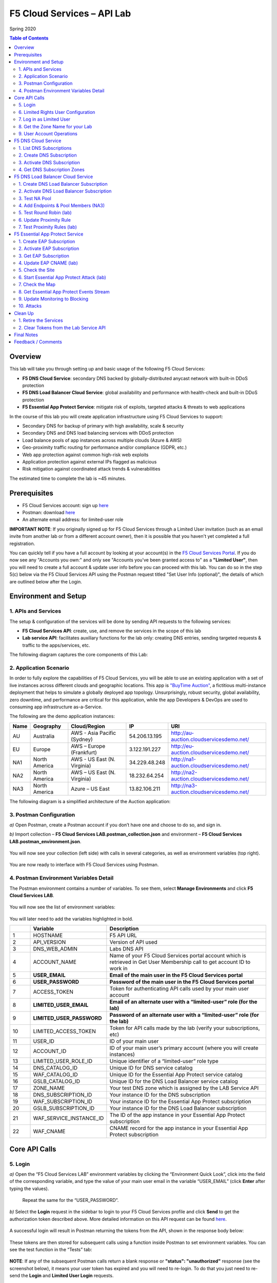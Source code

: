 F5 Cloud Services – API Lab
===========================
Spring 2020

.. contents:: Table of Contents

Overview
########

This lab will take you through setting up and basic usage of the following F5 Cloud Services:

* **F5 DNS Cloud Service**: secondary DNS backed by globally-distributed anycast network with built-in DDoS protection

* **F5 DNS Load Balancer Cloud Service**: global availability and performance with health-check and built-in DDoS protection

* **F5 Essential App Protect Service**:  mitigate risk of exploits, targeted attacks & threats to web applications

In the course of this lab you will create application infrastructure using F5 Cloud Services to support:

* Secondary DNS for backup of primary with high availability, scale & security

* Secondary DNS and DNS load balancing services with DDoS protection

* Load balance pools of app instances across multiple clouds (Azure & AWS)

* Geo-proximity traffic routing for performance and/or compliance (GDPR, etc.)

* Web app protection against common high-risk web exploits

* Application protection against external IPs flagged as malicious

* Risk mitigation against coordinated attack trends & vulnerabilities

The estimated time to complete the lab is ~45 minutes.

Prerequisites
##############

* F5 Cloud Services account: sign up `here <http://bit.ly/f5csreg>`_

* Postman: download `here <http://bit.ly/309wSLl>`_

* An alternate email address: for limited-user role

**IMPORTANT NOTE**: If you originally signed up for F5 Cloud Services through a Limited User invitation (such as an email invite from another lab or from a different account owner), then it is possible that you haven't yet completed a full registration.

You can quickly tell if you have a full account by looking at your account(s) in the `F5 Cloud Services Portal <https://portal.cloudservices.f5.com/>`_. If you do now see any "Accounts you own:" and only see "Accounts you've been granted access to" as a **"Limited User"**, then you will need to create a full account & update user info before you can proceed with this lab. You can do so in the step 5(c) below via the F5 Cloud Services API using the Postman request titled "Set User Info (optional)", the details of which are outlined below after the Login.

Environment and Setup
#####################

1. APIs and Services
*********************

The setup & configuration of the services will be done by sending API requests to the following services:

* **F5 Cloud Services API**: create, use, and remove the services in the scope of this lab

* **Lab service API**: facilitates auxiliary functions for the lab only: creating DNS entries, sending targeted requests & traffic to the apps/services, etc.


The following diagram captures the core components of this Lab:

.. figure:: _figures/Diagram.png


2. Application Scenario
***********************

In order to fully explore the capabilities of F5 Cloud Services, you will be able to use an existing application with a set of live instances across different clouds and geographic locations. This app is `"BuyTime Auction" <http://bit.ly/37fVwfX>`_, a fictitious multi-instance deployment that helps to simulate a globally deployed app topology. Unsurprisingly, robust security, global availability, zero downtime,
and performance are critical for this application, while the app Developers & DevOps are used to consuming app infrastructure as-a-Service.

The following are the demo application instances:

.. csv-table::
   :header: "Name", "Geography", "Cloud/Region", "IP", "URI"

   "AU", "Australia", "AWS - Asia Pacific (Sydney)", "54.206.13.195", "http://au-auction.cloudservicesdemo.net/"
   "EU", "Europe", "AWS – Europe (Frankfurt)", "3.122.191.227", "http://eu-auction.cloudservicesdemo.net/"
   "NA1", "North America", "AWS - US East (N. Virginia)", "34.229.48.248", "http://na1-auction.cloudservicesdemo.net/"
   "NA2", "North America", "AWS – US East (N. Virginia)", "18.232.64.254", "http://na2-auction.cloudservicesdemo.net/"
   "NA3", "North America", "Azure – US East", "13.82.106.211", "http://na3-auction.cloudservicesdemo.net/"



The following diagram is a simplified architecture of the Auction application:


.. figure:: _figures/Auction.png


3. Postman Configuration
************************

`a)` Open Postman, create a Postman account if you don’t have one and choose to do so, and sign in.

`b)` Import collection – **F5 Cloud Services LAB.postman_collection.json** and environment – **F5 Cloud Services LAB.postman_environment.json**.

.. figure:: _figures/1.jpg


You will now see your collection (left side) with calls in several categories, as well as environment variables (top right).

.. figure:: _figures/2.jpg


You are now ready to interface with F5 Cloud Services using Postman.



4. Postman Environment Variables Detail
***************************************



The Postman environment contains a number of variables. To see them, select **Manage Environments** and click **F5 Cloud Services LAB**.

.. figure:: _figures/3.jpg
   :height: 100px
   :width: 200 px
   :scale: 250 %
   :alt: alternate text
   :align: center



You will now see the list of environment variables:

.. figure:: _figures/4.jpg
   :height: 100px
   :width: 200 px
   :scale: 250 %
   :alt: alternate text
   :align: center



You will later need to add the variables highlighted in bold.



.. csv-table::
  :header: " ", "Variable", "Description"
  :widths: 5, 15, 40

  "1", "HOSTNAME", "F5 API URL"
  "2", "API_VERSION", "Version of API used"
  "3", "DNS_WEB_ADMIN", "Labs DNS API"
  "4", "ACCOUNT_NAME", "Name of your F5 Cloud Services portal account which is retrieved in Get User Membership call to get account ID to work in"
  "5", "**USER_EMAIL**", "**Email of the main user in the F5 Cloud Services portal**"
  "6", "**USER_PASSWORD**", "**Password of the main user in the F5 Cloud Services portal**"
  "7", "ACCESS_TOKEN", "Token for authenticating API calls used by your main user account"
  "8", "**LIMITED_USER_EMAIL**", "**Email of an alternate user with a “limited-user” role (for the lab)**"
  "9", "**LIMITED_USER_PASSWORD**", "**Password of an alternate user with a “limited-user” role (for the lab)**"
  "10", "LIMITED_ACCESS_TOKEN", "Token for API calls made by the lab (verify your subscriptions, etc)"
  "11", "USER_ID", "ID of your main user"
  "12", "ACCOUNT_ID", "ID of your main user’s primary account (where you will create instances)"
  "13", "LIMITED_USER_ROLE_ID", "Unique identifier of a “limited-user” role type"
  "14", "DNS_CATALOG_ID", "Unique ID for DNS service catalog"
  "15", "WAF_CATALOG_ID", "Unique ID for the Essential App Protect service catalog"
  "16", "GSLB_CATALOG_ID", "Unique ID for the DNS Load Balancer service catalog"
  "17", "ZONE_NAME", "Your test DNS zone which is assigned by the LAB Service API"
  "18", "DNS_SUBSCRIPTION_ID", "Your instance ID for the DNS subscription"
  "19", "WAF_SUBSCRIPTION_ID", "Your instance ID for the Essential App Protect subscription"
  "20", "GSLB_SUBSCRIPTION_ID", "Your instance ID for the DNS Load Balancer subscription"
  "21", "WAF_SERVICE_INSTANCE_ID", "The ID of the app instance in your Essential App Protect subscription"
  "22", "WAF_CNAME", "CNAME record for the app instance in your Essential App Protect subscription"

Core API Calls
##############

5. Login
********


`a)` Open the “F5 Cloud Services LAB” environment variables by clicking the “Environment Quick Look”, click into the field of the corresponding variable, and type the value of your main user email in the variable “USER_EMAIL” (click **Enter** after typing the values).

.. figure:: _figures/5-6.jpg





   Repeat the same for the “USER_PASSWORD”.


`b)` Select the **Login** request in the sidebar to login to your F5 Cloud Services profile and click **Send** to get the authorization token described above. More detailed information on this API request can be found `here <http://bit.ly/36ffsyy>`_.

.. figure:: _figures/107.jpg

A successful login will result in Postman returning the tokens from the API, shown in the response body below:

.. figure:: _figures/84.jpg

These tokens are then stored for subsequent calls using a function inside Postman to set environment variables. You can see the test function in the “Tests” tab:

.. figure:: _figures/9.jpg
        :height: 60px
        :width: 200 px
        :scale: 230 %
        :alt: alternate text
        :align: center

**NOTE**: If any of the subsequent Postman calls return a blank response or **"status": "unauthorized"** response (see the screenshot below), it means your user token has expired and you will need to re-login. To do that you just need to re-send the **Login** and **Limited User Login** requests.

.. figure:: _figures/10.jpg
        :height: 60px
        :width: 200 px
        :scale: 230 %
        :alt: alternate text
        :align: center

`c)` OPTIONAL: Set User ID & Account Info

**IMPORTANT NOTE**: If you originally signed up for F5 Cloud Services through a Limited User invitation (such as an email invite from another lab or from a different account owner), then it is possible that you haven't yet completed a full registration. You can quickly tell if you have by looking at your account(s) in the `F5 Cloud Services Portal <https://portal.cloudservices.f5.com/>`_ If you do now see any "Accounts you own:" and only see "Accounts you've been granted access to" as a **"Limited User"**, then you need to create a full account & update user info before you can proceed with this lab.

You can do this by running the following **Set User Info** API call, after you've updated the Body of the request with your own organization & address information:  

.. figure:: _figures/112.jpg

The response returns the following detail, including your own organization account ID (id):

.. figure:: _figures/113.jpg

More information on this API request can be found `here <https://portal.cloudservices.f5.com/docs#operation/CreateAccount>`_.

At this point you should be a full user with an "Owned Account" and a primary organization account id, which can also be confirmed in the `F5 Cloud Services Portal <https://portal.cloudservices.f5.com/>`_ in the drop-down under your user name (top right), where you should see "Accounts you own:" and the Organization Account you created with **"Owner"** defined.

`d)` Retrieve User ID & Account ID

Select the **Get Current User** request and click **Send** to retrieve User ID and Account ID to be used in the further requests.

.. figure:: _figures/86.jpg

The response returns the following detail:

.. figure:: _figures/12.jpg
       :height: 170px
       :width: 140 px
       :scale: 230 %
       :alt: alternate text
       :align: center

The retrieved User ID and Account ID are then stored for subsequent calls.

.. figure:: _figures/11.jpg
        :height: 60px
        :width: 200 px
        :scale: 230 %
        :alt: alternate text
        :align: center

More detailed information on this API request can be found `here <http://bit.ly/37hyQw3>`_.

6. Limited Rights User Configuration
************************************

The Lab API calls utilize tokens to interface with the F5 Cloud Services API and the Lab Service API. For enhanced security, it’s recommended* that you create a separate user in the F5 portal with a “limited-user” role. This limited user’s token (“LIMITED_ACCESS_TOKEN” in the table above) will then be used by the Lab service API for auxiliary requests & services.

`*` **NOTE**: it is possible for you to use the lab with just your main user credentials (Privileged User role) and re-use their token (“ACCESS_TOKEN” in the table above) as the “LIMITED_ACCESS_TOKEN”. To do that copy the value of “ACCESS_TOKEN” into the “LIMITED_ACCESS_TOKEN”.


To create a limited user role, you can either (a) use the F5 Cloud Services portal to send an email invite to your alternate (limited-user) email, or (b) alternatively complete the invitation using the API. Pick a path option a) or b) to proceed below.

`a)` Limited User invitation through the F5 Cloud Services portal

   `1.` Log into the F5 Cloud Services portal with your main user/password.

   `2.` Go to **Accounts** (left panel), select **Users** and hit the **Invite** button. Fill in the required information and make sure to select “Limited User” role.

   .. figure:: _figures/13.jpg

   `3.` Go to your **Name** (top right corner) and **Sign Out (important)**. You will be signed out as the main user.

   `4.` Open the F5 Cloud Services portal invitation email, **Accept invitation** and complete the registration by creating a password.

   .. figure:: _figures/14.jpg

   `5.` If you haven’t created F5 Cloud Services account for your limited user, you’ll need to do so now (`Register <https://portal.cloudservices.f5.com/register>`_).

   Use the alternate email to register. 

   .. figure:: _figures/85.jpg

   `6.` Return to **Postman** and add your limited-rights user name & password to the “LIMITED_USER_EMAIL” and “LIMITED_USER_PASSWORD” variables.

   .. figure:: _figures/16.jpg

`b)` Limited User invitation through the API (skip if you’ve added the limited-user through the F5 Cloud Services portal):

   `1.` **Get Roles**

   Select the **Get Roles** request and click **Send**. You will get descriptions of available roles, including their Role IDs.

   .. figure:: _figures/87.jpg

   You will get limited user's “role_id”.

   .. figure:: _figures/18.jpg
      :height: 140px
      :width: 140 px
      :scale: 230 %
      :alt: alternate text
      :align: center

   The retrieved limited user's “role_id” is then stored for subsequent calls.

   .. figure:: _figures/17.jpg
      :height: 60px
      :width: 190 px
      :scale: 230 %
      :alt: alternate text

   More detailed information on this API request can be found `here <http://bit.ly/2tIWwe2>`_.

   `2.` **Invite Limited User (optional)** request will generate an invitation using the API to the alternate (limited user) email. You will need to add the alternate email in the Environment variable “LIMITED_USER_EMAIL” before sending the request.

   .. figure:: _figures/19.jpg
      :height: 115px
      :width: 220 px
      :scale: 200 %
      :alt: alternate text

   The body of the request is below:

   .. figure:: _figures/20.jpg
      :height: 120px
      :width: 220 px
      :scale: 200 %
      :alt: alternate text

   The response will return the “invite_id”, “role_id”, user email and other information related to the invitation and the limited user.

   .. figure:: _figures/21.jpg
      :height: 130px
      :width: 140 px
      :scale: 200 %
      :alt: alternate text

   More detailed information on this API request can be found `here <http://bit.ly/36cSB6J>`_.

   `3.` A limited user needs to accept the invitation (open the email with the invitation) and create a password to log in the F5 Cloud Services portal.

   `4.` After that, you will need to return to Postman and add Limited User Password in the Environment variable “LIMITED_USER_PASSWORD”.

   .. figure:: _figures/22.jpg
      :height: 115px
      :width: 220 px
      :scale: 200 %
      :alt: alternate text

7. Log in as Limited User
*************************

At this point, you should either have a limited user created, or decided to re-use your main user token as a limited user token*. If you created limited user, let’s use the environment variables you’ve added for the limited user to log in & retrieve “LIMITED_ACCESS_TOKEN”.

Select the **Limited User Login (optional)** request and click **Send**.

.. figure:: _figures/23.jpg

A successful login will result in Postman returning the tokens from the API, shown in the response body below:

.. figure:: _figures/88.jpg

After successful authentication you will see that Postman retrieves and stores the access token which will be stored into “LIMITED_ACCESS_TOKEN” variable to be used later.

.. figure:: _figures/24.jpg

More detailed information on this API request can be found `here <http://bit.ly/36ffsyy>`_.

`*` **NOTE**: If you did not create a limited user and you’re comfortable using the main Privileged User for the entirety of the lab, you can copy the value of “ACCESS_TOKEN” into the “LIMITED_ACCESS_TOKEN”.

8. Get the Zone Name for your Lab
*********************************

This Lab contains an API that provides utility functions including DNS management, geo proximity load balance testing, and limited (targeted) attacks on specific instances. The first step to identify your individual lab is to retrieve the Zone Name for your lab with the following API Call:


**Get DNS Zone (lab)**


Click **Send**. This call will pass your “LIMITED_ACCESS_TOKEN” in the header of the request to the Labs API in order to validate existence of your F5 account & return back a ZONE name unique to your lab.



Request:

.. figure:: _figures/25.jpg

The response will return your test DNS zone **name** and the status.

.. figure:: _figures/27.jpg

Sending this request will automatically capture of the ZONE variables:

.. figure:: _figures/26.jpg


This ZONE name will be used throughout the lab as the domain name for your test applications.

9. User Account Operations
**************************


`a)` Get User Membership to F5 Cloud Services accounts



**Get User Membership** returns info on your main user’s access to F5 Cloud Services accounts, which are owned/full rights and which are limited.

.. figure:: _figures/89.jpg

You will see account ids, names, roles and other information in the body of response. The “role_id” will correspond to the unique IDs returned in section 6.b.1.

.. figure:: _figures/29.jpg

Your "account_id" will be retrieved using "account_name" and used for creating user's instances.

.. figure:: _figures/28.jpg
        :height: 50px
        :width: 170 px
        :scale: 230 %
        :alt: alternate text

More detailed information on this API request can be found `here <http://bit.ly/2Gfu1r3>`_.

`b)` Retrieve information on available catalogs and their IDs

Select the **Get Catalogs** request and click **Send** to retrieve data about the available Catalogs and their IDs.

.. figure:: _figures/90.jpg

As you see there are a number of catalogs available:

.. figure:: _figures/31.jpg

The retrieved IDs are then stored for subsequent calls using a function inside Postman to set environment variables. You can see the test function in the "Tests" tab:

.. figure:: _figures/30.jpg

More detailed information on this API request can be found `here <http://bit.ly/36j1Yl4>`_.

`c)` Subscribe to Catalogs using the F5 Cloud Services portal

You can subscribe to any of these cloud service catalogs by using the portal or API (assuming you already provided payment / credit card info to enable certain catalogs). There may be free tier and trials that you could take advantage of, see the available options next to each catalog!

Portal:

.. figure:: _figures/32.jpg

If you haven’t already, you will need to add your payment information or subscribe through AWS Marketplace:

.. figure:: _figures/33.jpg

Add payment card to pay by credit card...

.. figure:: _figures/200.jpg

...or initiate the subscription from AWS Marketplace:

.. figure:: _figures/202.jpg

At the time of writing Essential App Protect service provides a free trial, which you can use for the purposes of this lab:

.. figure:: _figures/201.png

`d)` Subscribe to Catalog using Postman


   `1.` Get the ID of the catalog you want to subscribe to. In the earlier example (see point 9.c), the DNS Load Balancer has a “catalog_id” value of “c-aaQnOrPjGu”.

   `2.` Subscribe to Catalog using API


   **Subscribe to Catalog** request will pass your primary account info (“account _id”) as well as the ID of the desired catalog. From the previous step, we can subscribe to ID “c-aaQnOrPjGu” by replacing the value of “catalog_id” in the Body of the request:

   .. figure:: _figures/34.jpg
      :height: 50px
      :width: 170 px
      :scale: 230 %
      :alt: alternate text

   The resulting response will confirm subscription to the service:

   .. figure:: _figures/105.jpg
      :height: 100px
      :width: 140 px
      :scale: 200 %
      :alt: alternate text

   This API call can be repeated to subscribe to all desired catalog. Within the scope of this lab there are the following catalogs:

   .. csv-table::
     :header: "Catalog", "Catalog_ID"
     :widths: 5, 4

     "DNS", "c-aaxBJkfg8u"
     "DNS Load Balancer", "c-aaQnOrPjGu"
     "Essential App Protect", "c-aa9N0jgHI4"

   You can repeat this call any number of times for different catalogs you’d like to subscribe by changing the “catalog_id” value.



   `3.` Get Previously Created Subscriptions



   If you have already created subscriptions, you can see them by sending **Retrieve Previously Created Subscriptions**:

   .. figure:: _figures/91.jpg

   The response will show subscriptions IDs using which you will be able to retire them in the “clean up” section of this lab.

   .. figure:: _figures/29.jpg
      :height: 130px
      :width: 140 px
      :scale: 200 %
      :alt: alternate text


F5 DNS Cloud Service
###################


1. List DNS Subscriptions
**************************

You can check your available zones sending the **List DNS Subscriptions** request.

.. figure:: _figures/92.jpg

The first DNS Zone you create is free and the following zones will incur charges.

You will see the list of your subscriptions (if any), including subscription IDs, account IDs, user IDs and other related information.  If you don’t have any subscriptions, you will see the following response:

.. figure:: _figures/39.jpg


More detailed information on this API request can be found `here <http://bit.ly/30Ixkk5>`_.

2. Create DNS Subscription
**************************

Select the **Create DNS Subscription** request and click **Send** to create a new service instance of Secondary Authoritative DNS using “account_id” and “catalog_id” retrieved a few steps above.

.. figure:: _figures/93.jpg

You will see “subscription_id” and created “service_instance_id” in the body.

.. figure:: _figures/41.jpg

The retrieved "subscription_id" is then stored for subsequent calls.

.. figure:: _figures/40.jpg

You can change its status from “DISABLED” to “ACTIVE” sending the **Activate DNS Subscription** request below.
More detailed information on this API request can be found `here <http://bit.ly/36fvHLX>`_.

3. Activate DNS Subscription
****************************

Select the **Activate DNS Subscription** request and click **Send**. This will deploy the secondary DNS using “subscription_id” captured in one of the steps above.

.. figure:: _figures/42.jpg

You will see “active” subscription status.

.. figure:: _figures/43.jpg

Note that it takes some time to deploy the service, so you can just re-send the same request after a few minutes to see “service_state”: “DEPLOYED”.

.. figure:: _figures/44.jpg

More detailed information on this API request can be found `here <http://bit.ly/36h6tgj>`_.

4. Get DNS Subscription Zones
*****************************

Send the **Get DNS Subscription Zones** request which uses DNS “subscription_id” created a few steps above.  This will retrieve a zone file from your primary DNS server.

.. figure:: _figures/94.jpg

As a result, you will get the zone file describing your DNS zone and containing mappings between domain names and IP addresses.

.. figure:: _figures/46.jpg

F5 DNS Load Balancer Cloud Service
##################################

1. Create DNS Load Balancer Subscription
****************************************

Select the **Create GSLB Subscription** request and click **Send** to create a new service instance of DNS Load Balancer using “account_id” and “catalog_id” retrieved a few steps above.

.. figure:: _figures/95.jpg

You will see “subscription_id” and created ”service_instance_id” in the body. You may also note that this request will create *only* NA1 endpoint for now. Some more will be created in the subsequent requests.

You may also notice that the current proximity rule is set to send traffic from Anywhere to "usa" pool. This means that only one endpoint (NA1) will be serving all requests now. We will subsequently configure proper load balancing and geoproximity rules.

    .. figure:: _figures/48.jpg
        :height: 210px
        :width: 180 px
        :scale: 160 %
        :alt: alternate text
        :align: center

The retrieved "subscription_id" is then stored for subsequent calls.

.. figure:: _figures/47.jpg

You can change its status from "DISABLED” to “ACTIVE” sending the **Activate GSLB Subscription** request below.

More detailed information on this API request can be found `here <http://bit.ly/36fvHLX>`_.

2. Activate DNS Load Balancer Subscription
******************************************

Select the **Activate GSLB Subscription** request and click **Send**. This will deploy DNS Load Balancer using “subscription_id” captured in one of the steps above.

.. figure:: _figures/49.jpg

You will see “active” subscription status.

.. figure:: _figures/50.jpg

Note that it takes some time to deploy the service, so you can just re-send the same request after a few minutes to see “service_state”: “DEPLOYED”.

.. figure:: _figures/51.jpg

More detailed information on this API request can be found `here <http://bit.ly/36h6tgj>`_.

3. Test NA Pool
***************

Send the **Test NA Availability (lab)** request to execute a call against the Lab service API, which in turn uses an external VM (located in the USA) to run a "wget" to retrieve the response from http://auction.cloudservicesdemo.net. This should show the only available instance NA1 in the HTML that is returned.

.. figure:: _figures/52.jpg

The response shows that your first instance is available:

.. figure:: _figures/53.jpg

4. Add Endpoints & Pool Members (NA3)
*************************************

Send the **Add Endpoint & Pool Members** request to add a few more endpoints for load balancing of the application. Note that three of the new endpoints (AU, EU and NA2) are deployed on Amazon AWS, and one (NA3) is running on Microsoft Azure. NA1, NA2, and NA3 endpoints are aggregated into a pool "usa", which demonstrates multi-cloud load balancing.

.. figure:: _figures/54.jpg

You will see all the information on the added endpoints:

.. figure:: _figures/55.jpg

5. Test Round Robin (lab)
*************************

Run the **Test Round Robin (lab)** request to check the response from the Lab service API to test what instance is now being returned. This should show a result different from the previous due to the newly-configured round-robin load balancing.

NOTE: it's possible that you will still get the same endpoint in the response due to either DNS caching or 1/3 chance of the same endpoint to be pulled from the load-balance pool. Let's try:

.. figure:: _figures/56.jpg

And check the response:

.. figure:: _figures/57.jpg

You can send the same request to check other instances.

6. Update Proximity Rule
************************

Run the **Update Proximity Rules & Regions**. This adds new regions "europe" and “australia”, and assigns EU and AU endpoints accordingly. It also updates the DNS Load Balancer with new proximity rules: to send the traffic originating in Europe to the "europe" pool, and traffic from Australia to the “australia” pool, utilizing a higher relative score than the previous rule of routing traffic from "Anywhere" to the "usa" pool. This type of geo-proximity based routing is useful for GDPR compliance.

.. figure:: _figures/58.jpg

And you will see all the information on available pools and regions:

.. figure:: _figures/59.jpg

7. Test Proximity Rules (lab)
*****************************

Send the **Test Proximity Rules (lab)** request, which uses an external VM (located in Europe) to run a "wget" to retrieve the response from http://auction.cloudservicesdemo.net. This simulates what an EU-based customer would see when opening this URL in their browser.

.. figure:: _figures/60.jpg

Here’s what you should see in the response:

.. figure:: _figures/61.jpg

F5 Essential App Protect Service
###############################

1. Create EAP Subscription
**************************

Now, let's protect the NA2 endpoint with an instance of F5 Essential App Protect service. We will start with creating a subscription and retrieving the "subscription_id" for the newly-created instance.

Select the **Create EAP Subscription** request and click **Send** to create a new service instance of Essential App Protect. Note that this request passes the “account_id” and “catalog_id” values retrieved from the previous steps.

.. figure:: _figures/96.jpg

You will see “subscription_id” and created “service_instance_id” in the body used for the subsequent requests.

.. figure:: _figures/63.jpg

The retrieved "subscription_id" is then stored for subsequent calls.

.. figure:: _figures/62.jpg

You can change its status from "DISABLED” to "ACTIVE” sending the **Activate EAP Subscription** request below.

More detailed information on this API request can be found `here <http://bit.ly/36fvHLX>`_.

2. Activate EAP Subscription
***************************

Now let’s activate the subscription created in the step above. Select the **Activate EAP Subscription** request and click **Send**. This will deploy Essential App Protect service using “subscription_id” captured in one of the steps above.

.. figure:: _figures/64.jpg

You will see “active” subscription status.

.. figure:: _figures/50.jpg

Note that it takes some time to deploy the service, so you can just re-send the same request after a few minutes to see “service_state”: “DEPLOYED”.

.. figure:: _figures/51.jpg

More detailed information on this API request can be found `here <http://bit.ly/36h6tgj>`_.

3. Get EAP Subscription
***********************

In order to direct your site’s traffic through Essential App Protect service you need to get “CNAMEValue” using “subscription_id” from the previous steps. The CNAME value will then be used to update the DNS record of the app you're protecting, which will then direct traffic to the instance of Essential App Protect that you created. To get "CNAMEValue", send the **Get EAP Subscription** request.

.. figure:: _figures/97.jpg

You will see the information for the service and “CNAMEValue”.

.. figure:: _figures/66.jpg

“CNAMEValue” and "service_instance_id" are then stored for subsequent calls.

.. figure:: _figures/65.jpg

More detailed information on this API request can be found `here <http://bit.ly/38xUHjc>`_.

** THIS LAST STEP MAY TAKE SOME TIME TO COMPLETE **

4. Update EAP CNAME (lab)
************************

Now let’s update our DNS settings with the new CNAME. It can be easily done by sending the **Update EAP CNAME (lab)** request. This will direct all of the requests through Essential App Protect first. You can inspect the JSON body for the details of the current configuration. Note, that we have chosen to start with the "Monitor" mode first, which we will subsequently update to "Block".

.. figure:: _figures/68.jpg

You will see “ok” status in the body if it is executed successfully.

.. figure:: _figures/69.jpg

5. Check the Site
*****************

Now let’s see how our site looks like in a browser. Copy “CNAMEValue” from the **Get EAP Subscription** request and paste it into your browser.

.. figure:: _figures/70.jpg

You will see the NA2 instances of the Auction website and all of the requests will now be flowing through the Essential App Protect. However, any malicious requests will not be blocked, as we have not yet turned on "Blocking" mode yet.

.. figure:: _figures/71.jpg

6. Start Essential App Protect Attack (lab)
*******************************************

Let’s now return to Postman and simulate the attacks by sending the **Start EAP Attack (lab)** request.

.. figure:: _figures/72.jpg

You will see “ok” status which means that your zone is being attacked.  In the F5 Cloud Services portal you can see the results of the attacks: their types, severity and some other information (see the next step).

.. figure:: _figures/69.jpg

7. Check the Map
****************

Now let’s see the map of our attacks on the F5 Cloud Services portal. You need to select **Essential App Protect** tab where you will see the dashboard.

.. figure:: _figures/74.jpg

For now, all attacks are not blocked. We will block them sending the **Update Monitor to Block** request in one of the following steps.

8. Get Essential App Protect Events Stream
********************************************

Now return to Postman to get more detailed information on the simulated attacks. Send the **Get EAP Events Stream** request which uses “subscription_id” and “service_instance_id”.

.. figure:: _figures/75.jpg

You can see different attack characteristics in the response, including type, country, source IPs, etc.

.. figure:: _figures/76.jpg

9. Update Monitoring to Blocking
********************************

To change your instance from "Monitoring" to "Blocking" run **Update Monitor to Block** request which uses your “subscription_id” retrieved in one of the previous steps. You may also want to re-run attacks activated by the **Start EAP Attack (lab)** request as discussed above and observe the change of behavior in the Essential App Protect "View Events" screen.

** **This may take a few seconds** **

.. figure:: _figures/98.jpg

You will see blocked attacks and their information in the response.

.. figure:: _figures/78.jpg

10. Attacks
***********

In this section you can use Postman to initiate a few types of attacks using the GET method against the protected NA2 instance. You can also choose to run your own attacks against the protected instance (CNAME retrieved earlier) by using a browser or tools of your choice.

`a)` SQL Injection

This attack inserts a SQL query via the input data field in the web application. Such attacks could potentially read sensitive data, modify and destroy it. More detailed information can be found `here <http://bit.ly/2RfmXkw>`_.

You can simulate this attack from your local computer by selecting the **Attack: SQL Injection** request and clicking **Send**.

.. figure:: _figures/99.jpg

The result will be shown in the Essential App Protect "VIEW EVENTS" section of the F5 Cloud Services portal.

.. figure:: _figures/100.jpg

`b)` Illegal Filetype

This attack combines valid URL path segments with invalid input to guess or brute-force download of sensitive files or data. More detailed information can be found `here <http://bit.ly/30NrAFF>`_.

You can simulate this attack from your local computer by selecting the **Attack: Illegal Filetype** request and clicking **Send**.

.. figure:: _figures/101.jpg

The result will be shown in the Essential App Protect "VIEW EVENTS" section of the F5 Cloud Services portal.

.. figure:: _figures/102.jpg

`c)` Threat Campaign

These types of attacks are the category that F5 Labs tracks as coordinated campaigns that exploit known vulnerabilities. This particular attack simulates using a known Tomcat backdoor vulnerability. The complete list of such threats can be found `here <http://bit.ly/36bPmfG>`_.

You can simulate this attack from your local computer by selecting the **Attack: Threat Campaign** request and clicking **Send**.

.. figure:: _figures/103.jpg

The result will be shown in the Essential App Protect "VIEW EVENTS" section of the F5 Cloud Services portal.

.. figure:: _figures/104.jpg

Clean Up
#########

1. Retire the Services
**********************

At this point feel free to explore and repeat any of the previous steps of the lab, but should you want to clean up the resources you've created and remove your service **Subscriptions**, then follow the steps below:

`a)` DNS

Send the **Retire DNS Subscription** request which uses the relevant “subscription_id”.

.. figure:: _figures/79.jpg

You will see “retired” status in the response body which means that it’s not available on the F5 Cloud Services portal anymore.

.. figure:: _figures/80.jpg

More detailed information on these API requests can be found `here <http://bit.ly/2Gf166I>`_.

`b)` DNS Load Balancer

Send the **Retire GSLB Subscription** request which uses the relevant “subscription_id”.

.. figure:: _figures/81.jpg

You will see “retired” status in the response body which means that it’s not available on the F5 Cloud Services portal anymore.

.. figure:: _figures/80.jpg

More detailed information on these API requests can be found `here <http://bit.ly/2Gf166I>`_.

`c)` Essential App Protect

Send the **Retire EAP Subscription** request which uses the relevant “subscription_id”.

.. figure:: _figures/82.jpg

You will see “retired” status in the response body which means that it’s not available on the F5 Cloud Services portal anymore.

.. figure:: _figures/80.jpg

More detailed information on these API requests can be found `here <http://bit.ly/2Gf166I>`_.

2. Clear Tokens from the Lab Service API
************************

`a)` Send the **Retire DNS Zone** to remove or reset zone file. You will get response with status code "200 OK".

.. figure:: _figures/111.jpg

`b)` If you created a limited user role, we recommend that you clear your **LIMITED_ACCESS_TOKEN** from the Lab Service API for security purposes.

In order to do that, send the **Limited User Logout** request, which uses your **LIMITED_ACCESS_TOKEN**:

.. figure:: _figures/108.jpg

You will get the following response with the status showing "200 OK":

.. figure:: _figures/109.jpg

Your **LIMITED_ACCESS_TOKEN** will be considered invalid:

.. figure:: _figures/110.jpg

`c)` If you didn’t create a limited user role and used your main user credentials instead (“ACCESS_TOKEN” AS “LIMITED_ACCESS_TOKEN”) in steps 6 and 7 of **Core API Calls** section, we recommend that you clear your tokens from the Lab Service API for security purposes.

In order to do that, send the **Logout** request, which uses your **ACCESS_TOKEN**:

.. figure:: _figures/108.png

You will get the following response with the status showing "200 OK":

.. figure:: _figures/109.jpg

Your **ACCESS_TOKEN** will be considered invalid:

.. figure:: _figures/110.png

Final Notes
###########

By this point you would have done the following:

* Configured Postman account used for sending API requests to F5 Cloud Services and Lab Service

* Created app infrastructure using F5 Cloud Services

* Setup the following F5 Cloud Services by sending API requests in Postman: DNS, DNS Load Balancer and Essential App Protect

* Created your zone which was used as the domain name to work with the F5 Cloud Services portal

* Subscribed to the services and created secondary DNS for your primary one, endpoints and pools across Azure and AWS clouds for DNS Load Balancer

* Set Essential App Protect instance and let all requests to the main domain go through it first

* Simulated attacks of various types to verify the performance of Essential App Protect

* Had fun with F5 Cloud Services!

Feedback / Comments
###################
